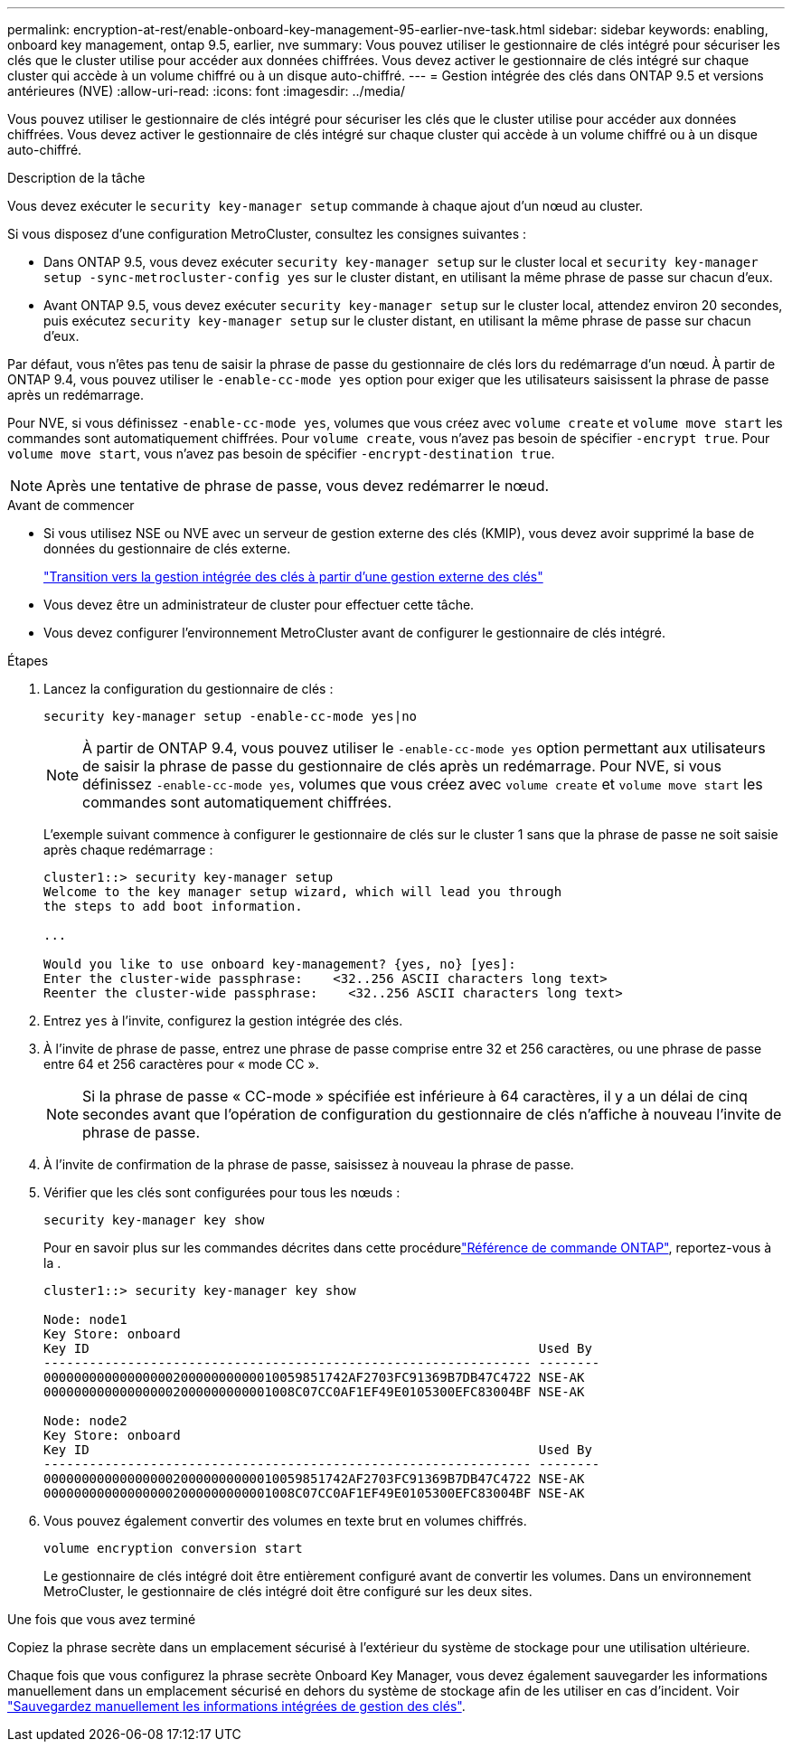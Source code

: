 ---
permalink: encryption-at-rest/enable-onboard-key-management-95-earlier-nve-task.html 
sidebar: sidebar 
keywords: enabling, onboard key management, ontap 9.5, earlier, nve 
summary: Vous pouvez utiliser le gestionnaire de clés intégré pour sécuriser les clés que le cluster utilise pour accéder aux données chiffrées. Vous devez activer le gestionnaire de clés intégré sur chaque cluster qui accède à un volume chiffré ou à un disque auto-chiffré. 
---
= Gestion intégrée des clés dans ONTAP 9.5 et versions antérieures (NVE)
:allow-uri-read: 
:icons: font
:imagesdir: ../media/


[role="lead"]
Vous pouvez utiliser le gestionnaire de clés intégré pour sécuriser les clés que le cluster utilise pour accéder aux données chiffrées. Vous devez activer le gestionnaire de clés intégré sur chaque cluster qui accède à un volume chiffré ou à un disque auto-chiffré.

.Description de la tâche
Vous devez exécuter le `security key-manager setup` commande à chaque ajout d'un nœud au cluster.

Si vous disposez d'une configuration MetroCluster, consultez les consignes suivantes :

* Dans ONTAP 9.5, vous devez exécuter `security key-manager setup` sur le cluster local et `security key-manager setup -sync-metrocluster-config yes` sur le cluster distant, en utilisant la même phrase de passe sur chacun d'eux.
* Avant ONTAP 9.5, vous devez exécuter `security key-manager setup` sur le cluster local, attendez environ 20 secondes, puis exécutez `security key-manager setup` sur le cluster distant, en utilisant la même phrase de passe sur chacun d'eux.


Par défaut, vous n'êtes pas tenu de saisir la phrase de passe du gestionnaire de clés lors du redémarrage d'un nœud. À partir de ONTAP 9.4, vous pouvez utiliser le `-enable-cc-mode yes` option pour exiger que les utilisateurs saisissent la phrase de passe après un redémarrage.

Pour NVE, si vous définissez `-enable-cc-mode yes`, volumes que vous créez avec `volume create` et `volume move start` les commandes sont automatiquement chiffrées. Pour `volume create`, vous n'avez pas besoin de spécifier `-encrypt true`. Pour `volume move start`, vous n'avez pas besoin de spécifier `-encrypt-destination true`.


NOTE: Après une tentative de phrase de passe, vous devez redémarrer le nœud.

.Avant de commencer
* Si vous utilisez NSE ou NVE avec un serveur de gestion externe des clés (KMIP), vous devez avoir supprimé la base de données du gestionnaire de clés externe.
+
link:delete-key-management-database-task.html["Transition vers la gestion intégrée des clés à partir d'une gestion externe des clés"]

* Vous devez être un administrateur de cluster pour effectuer cette tâche.
* Vous devez configurer l'environnement MetroCluster avant de configurer le gestionnaire de clés intégré.


.Étapes
. Lancez la configuration du gestionnaire de clés :
+
`security key-manager setup -enable-cc-mode yes|no`

+
[NOTE]
====
À partir de ONTAP 9.4, vous pouvez utiliser le `-enable-cc-mode yes` option permettant aux utilisateurs de saisir la phrase de passe du gestionnaire de clés après un redémarrage. Pour NVE, si vous définissez `-enable-cc-mode yes`, volumes que vous créez avec `volume create` et `volume move start` les commandes sont automatiquement chiffrées.

====
+
L'exemple suivant commence à configurer le gestionnaire de clés sur le cluster 1 sans que la phrase de passe ne soit saisie après chaque redémarrage :

+
[listing]
----
cluster1::> security key-manager setup
Welcome to the key manager setup wizard, which will lead you through
the steps to add boot information.

...

Would you like to use onboard key-management? {yes, no} [yes]:
Enter the cluster-wide passphrase:    <32..256 ASCII characters long text>
Reenter the cluster-wide passphrase:    <32..256 ASCII characters long text>
----
. Entrez `yes` à l'invite, configurez la gestion intégrée des clés.
. À l'invite de phrase de passe, entrez une phrase de passe comprise entre 32 et 256 caractères, ou une phrase de passe entre 64 et 256 caractères pour « mode CC ».
+
[NOTE]
====
Si la phrase de passe « CC-mode » spécifiée est inférieure à 64 caractères, il y a un délai de cinq secondes avant que l'opération de configuration du gestionnaire de clés n'affiche à nouveau l'invite de phrase de passe.

====
. À l'invite de confirmation de la phrase de passe, saisissez à nouveau la phrase de passe.
. Vérifier que les clés sont configurées pour tous les nœuds :
+
`security key-manager key show`

+
Pour en savoir plus sur les commandes décrites dans cette procédurelink:https://docs.netapp.com/us-en/ontap-cli/["Référence de commande ONTAP"^], reportez-vous à la .

+
[listing]
----
cluster1::> security key-manager key show

Node: node1
Key Store: onboard
Key ID                                                           Used By
---------------------------------------------------------------- --------
0000000000000000020000000000010059851742AF2703FC91369B7DB47C4722 NSE-AK
000000000000000002000000000001008C07CC0AF1EF49E0105300EFC83004BF NSE-AK

Node: node2
Key Store: onboard
Key ID                                                           Used By
---------------------------------------------------------------- --------
0000000000000000020000000000010059851742AF2703FC91369B7DB47C4722 NSE-AK
000000000000000002000000000001008C07CC0AF1EF49E0105300EFC83004BF NSE-AK
----
. Vous pouvez également convertir des volumes en texte brut en volumes chiffrés.
+
`volume encryption conversion start`

+
Le gestionnaire de clés intégré doit être entièrement configuré avant de convertir les volumes. Dans un environnement MetroCluster, le gestionnaire de clés intégré doit être configuré sur les deux sites.



.Une fois que vous avez terminé
Copiez la phrase secrète dans un emplacement sécurisé à l'extérieur du système de stockage pour une utilisation ultérieure.

Chaque fois que vous configurez la phrase secrète Onboard Key Manager, vous devez également sauvegarder les informations manuellement dans un emplacement sécurisé en dehors du système de stockage afin de les utiliser en cas d'incident. Voir link:backup-key-management-information-manual-task.html["Sauvegardez manuellement les informations intégrées de gestion des clés"].
